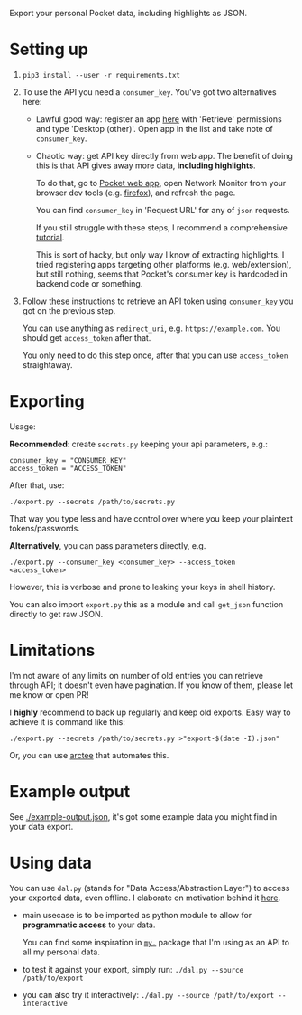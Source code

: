 Export your personal Pocket data, including highlights as JSON.

* Setting up
1. =pip3 install --user -r requirements.txt=
2. To use the API you need a =consumer_key=. You've got two alternatives here:
   - Lawful good way: register an app [[https://getpocket.com/developer/apps/new][here]] with 'Retrieve' permissions and type 'Desktop (other)'.
     Open app in the list and take note of =consumer_key=.
   - Chaotic way: get API key directly from web app. 
     The benefit of doing this is that API gives away more data, *including highlights*.
     
     # TODO link to exports?
     To do that, go to [[https://app.getpocket.com][Pocket web app]], open Network Monitor from your browser dev tools 
     (e.g. [[https://developer.mozilla.org/en-US/docs/Tools/Network_Monitor#UI_overview][firefox]]), and refresh the page.
     
     You can find =consumer_key= in 'Request URL' for any of =json= requests.
     
     If you still struggle with these steps, I recommend a comprehensive [[https://willschenk.com/articles/2019/reverse_engineering_apis_using_chrome/#select-the-network-tab][tutorial]].
     
     This is sort of hacky, but only way I know of extracting highlights. I tried registering apps targeting other platforms (e.g. web/extension), but still nothing, seems that Pocket's consumer key is hardcoded in backend code or something.
     
3. Follow [[https://github.com/tapanpandita/pocket#oauth][these]] instructions to retrieve an API token using =consumer_key= you got on the previous step. 

   You can use anything as =redirect_uri=, e.g. =https://example.com=. You should get =access_token= after that.
   
   You only need to do this step once, after that you can use =access_token= straightaway.

* Exporting

#+begin_src python :results drawer :exports results 
import export; return export.make_parser().epilog
#+end_src

#+RESULTS:
:results:

Usage:

*Recommended*: create =secrets.py= keeping your api parameters, e.g.:


: consumer_key = "CONSUMER_KEY"
: access_token = "ACCESS_TOKEN"


After that, use:

: ./export.py --secrets /path/to/secrets.py

That way you type less and have control over where you keep your plaintext tokens/passwords.

*Alternatively*, you can pass parameters directly, e.g.

: ./export.py --consumer_key <consumer_key> --access_token <access_token>

However, this is verbose and prone to leaking your keys in shell history.
    
You can also import ~export.py~ this as a module and call ~get_json~ function directly to get raw JSON.
:end:

* Limitations
I'm not aware of any limits on number of old entries you can retrieve through API; it doesn't even have pagination. If you know of them, please let me know or open PR!

I *highly* recommend to back up regularly and keep old exports. Easy way to achieve it is command like this: 

: ./export.py --secrets /path/to/secrets.py >"export-$(date -I).json"

Or, you can use [[https://github.com/karlicoss/arctee][arctee]] that automates this.

# TODO link to exports post?
# TODO could add this to epilog of export script if api is restrictive?

* Example output
See [[file:example-output.json][./example-output.json]], it's got some example data you might find in your data export.


* Using data
  
#+begin_src python :results drawer :exports results 
import dal_helper; return dal_helper.make_parser().epilog
#+end_src

#+RESULTS:
:results:

You can use =dal.py= (stands for "Data Access/Abstraction Layer") to access your exported data, even offline.
I elaborate on motivation behind it [[https://beepb00p.xyz/exports.html#dal][here]].

- main usecase is to be imported as python module to allow for *programmatic access* to your data.

  You can find some inspiration in [[https://beepb00p.xyz/mypkg.html][=my.=]] package that I'm using as an API to all my personal data.

- to test it against your export, simply run: ~./dal.py --source /path/to/export~

- you can also try it interactively: ~./dal.py --source /path/to/export --interactive~

:end:
